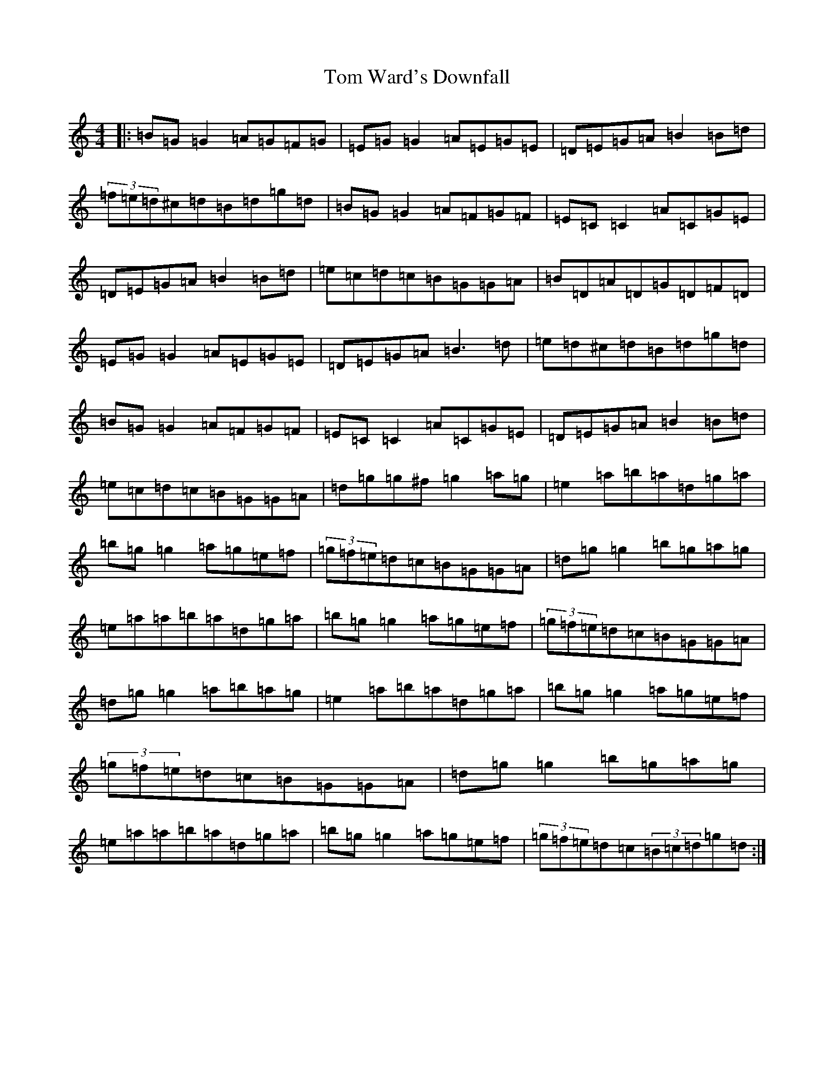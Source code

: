 X: 21257
T: Tom Ward's Downfall
S: https://thesession.org/tunes/565#setting565
Z: C Major
R: reel
M: 4/4
L: 1/8
K: C Major
|:=B=G=G2=A=G=F=G|=E=G=G2=A=E=G=E|=D=E=G=A=B2=B=d|(3=f=e=d^c=d=B=d=g=d|=B=G=G2=A=F=G=F|=E=C=C2=A=C=G=E|=D=E=G=A=B2=B=d|=e=c=d=c=B=G=G=A|=B=D=A=D=G=D=F=D|=E=G=G2=A=E=G=E|=D=E=G=A=B3=d|=e=d^c=d=B=d=g=d|=B=G=G2=A=F=G=F|=E=C=C2=A=C=G=E|=D=E=G=A=B2=B=d|=e=c=d=c=B=G=G=A|=d=g=g^f=g2=a=g|=e2=a=b=a=d=g=a|=b=g=g2=a=g=e=f|(3=g=f=e=d=c=B=G=G=A|=d=g=g2=b=g=a=g|=e=a=a=b=a=d=g=a|=b=g=g2=a=g=e=f|(3=g=f=e=d=c=B=G=G=A|=d=g=g2=a=b=a=g|=e2=a=b=a=d=g=a|=b=g=g2=a=g=e=f|(3=g=f=e=d=c=B=G=G=A|=d=g=g2=b=g=a=g|=e=a=a=b=a=d=g=a|=b=g=g2=a=g=e=f|(3=g=f=e=d=c(3=B=c=d=g=d:|